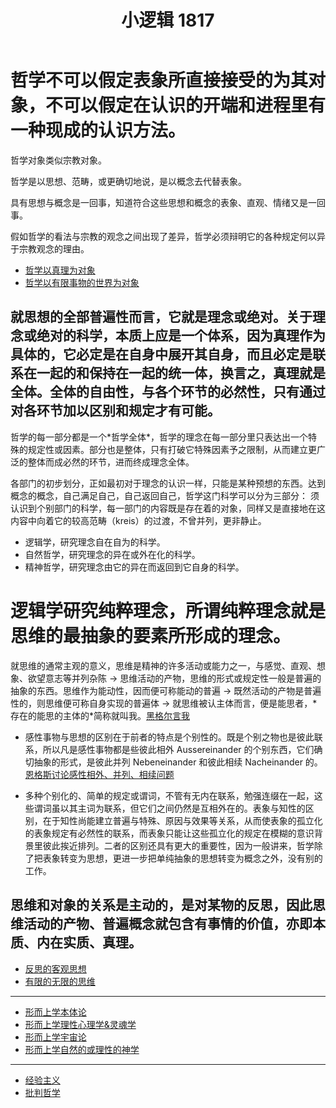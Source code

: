 #+TITLE: 小逻辑 1817
#+OPTIONS: toc:nil num:nil
#+HTML_HEAD: <link rel="stylesheet" type="text/css" href="./emacs-book.css" />

* 哲学不可以假定表象所直接接受的为其对象，不可以假定在认识的开端和进程里有一种现成的认识方法。

哲学对象类似宗教对象。

哲学是以思想、范畴，或更确切地说，是以概念去代替表象。

具有思想与概念是一回事，知道符合这些思想和概念的表象、直观、情绪又是一回事。

假如哲学的看法与宗教的观念之间出现了差异，哲学必须辩明它的各种规定何以异于宗教观念的理由。

- [[./hg1-y0.哲学以真理为对象.org][哲学以真理为对象]]
- [[./hg-y1.哲学以有限事物的世界为对象.org][哲学以有限事物的世界为对象]]

** 就思想的全部普遍性而言，它就是理念或绝对。关于理念或绝对的科学，本质上应是一个体系，因为真理作为具体的，它必定是在自身中展开其自身，而且必定是联系在一起的和保持在一起的统一体，换言之，真理就是全体。全体的自由性，与各个环节的必然性，只有通过对各环节加以区别和规定才有可能。

哲学的每一部分都是一个*哲学全体*，哲学的理念在每一部分里只表达出一个特殊的规定性或因素。部分也是整体，只有打破它特殊因素予之限制，从而建立更广泛的整体而成必然的环节，进而终成理念全体。

各部门的初步划分，正如最初对于理念的认识一样，只能是某种预想的东西。达到概念的概念，自己满足自己，自己返回自己，哲学这门科学可以分为三部分：
须认识到个别部门的科学，每一部门的内容既是存在着的对象，同样又是直接地在这内容中向着它的较高范畴（kreis）的过渡，不曾并列，更非静止。

- 逻辑学，研究理念自在自为的科学。
- 自然哲学，研究理念的异在或外在化的科学。
- 精神哲学，研究理念由它的异在而返回到它自身的科学。

* 逻辑学研究纯粹理念，所谓纯粹理念就是思维的最抽象的要素所形成的理念。

就思维的通常主观的意义，思维是精神的许多活动或能力之一，与感觉、直观、想象、欲望意志等并列杂陈 → 思维活动的产物，思维的形式或规定性一般是普遍的抽象的东西。思维作为能动性，因而便可称能动的普遍 → 既然活动的产物是普遍性的，则思维便可称自身实现的普遍体 → 就思维被认主体而言，便是能思者，*存在的能思的主体的*简称就叫我。[[./hg1b.黑格尔言我.org][黑格尔言我]]

- 感性事物与思想的区别在于前者的特点是个别性的。既是个别之物也是彼此联系，所以凡是感性事物都是些彼此相外 Aussereinander 的个别东西，它们确切抽象的形式，是彼此并列 Nebeneinander 和彼此相续 Nacheinander 的。[[./engels-sensibility.org][恩格斯讨论感性相外、并列、相续问题]]

- 多种个别化的、简单的规定或谓词，不管有无内在联系，勉强连缀在一起，这些谓词虽以其主词为联系，但它们之间仍然是互相外在的。表象与知性的区别，在于知性尚能建立普遍与特殊、原因与效果等关系，从而使表象的孤立化的表象规定有必然性的联系，而表象只能让这些孤立化的规定在模糊的意识背景里彼此挨近排列。二者的区别还具有更大的重要性，因为一般讲来，哲学除了把表象转变为思想，更进一步把单纯抽象的思想转变为概念之外，没有别的工作。

** 思维和对象的关系是主动的，是对某物的反思，因此思维活动的产物、普遍概念就包含有事情的价值，亦即本质、内在实质、真理。

- [[./hg1-y2.反思的客观思想.org][反思的客观思想]]
- [[./hg1-y3.有限的无限的思维.org][有限的无限的思维]]

-----

- [[./hg1-s1.形而上学本体论.org][形而上学本体论]]
- [[./hg1-s2.形而上学理性心理学&灵魂学.org][形而上学理性心理学&灵魂学]]
- [[./hg1-s3.形而上学宇宙论.org][形而上学宇宙论]]
- [[./hg1-s4.形而上学自然的或理性的神学.org][形而上学自然的或理性的神学]]

-----

- [[./hg1-sf.经验主义.org][经验主义]]
- [[./hg1-sy.批判哲学.org][批判哲学]]
